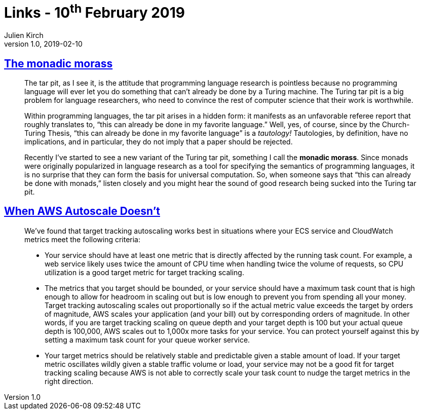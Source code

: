 = Links - 10^th^ February 2019
Julien Kirch
v1.0, 2019-02-10
:article_lang: en

== link:http://trevorjim.com/the-monadic-morass/[The monadic morass]

[quote]
____
The tar pit, as I see it, is the attitude that programming language research is pointless because no programming language will ever let you do something that can’t already be done by a Turing machine. The Turing tar pit is a big problem for language researchers, who need to convince the rest of computer science that their work is worthwhile.

Within programming languages, the tar pit arises in a hidden form: it manifests as an unfavorable referee report that roughly translates to, “this can already be done in my favorite language.” Well, yes, of course, since by the Church-Turing Thesis, “this can already be done in my favorite language” is a _tautology!_ Tautologies, by definition, have no implications, and in particular, they do not imply that a paper should be rejected.

Recently I’ve started to see a new variant of the Turing tar pit, something I call the *monadic morass*. Since monads were originally popularized in language research as a tool for specifying the semantics of programming languages, it is no surprise that they can form the basis for universal computation. So, when someone says that “this can already be done with monads,” listen closely and you might hear the sound of good research being sucked into the Turing tar pit.
____


== link:https://segment.com/blog/when-aws-autoscale-doesn-t/[When AWS Autoscale Doesn’t]

[quote]
____
We’ve found that target tracking autoscaling works best in situations where your ECS service and CloudWatch metrics meet the following criteria:

- Your service should have at least one metric that is directly affected by the running task count. For example, a web service likely uses twice the amount of CPU time when handling twice the volume of requests, so CPU utilization is a good target metric for target tracking scaling.
- The metrics that you target should be bounded, or your service should have a maximum task count that is high enough to allow for headroom in scaling out but is low enough to prevent you from spending all your money. Target tracking autoscaling scales out proportionally so if the actual metric value exceeds the target by orders of magnitude, AWS scales your application (and your bill) out by corresponding orders of magnitude. In other words, if you are target tracking scaling on queue depth and your target depth is 100 but your actual queue depth is 100,000, AWS scales out to 1,000x more tasks for your service. You can protect yourself against this by setting a maximum task count for your queue worker service.
- Your target metrics should be relatively stable and predictable given a stable amount of load. If your target metric oscillates wildly given a stable traffic volume or load, your service may not be a good fit for target tracking scaling because AWS is not able to correctly scale your task count to nudge the target metrics in the right direction. 
____
